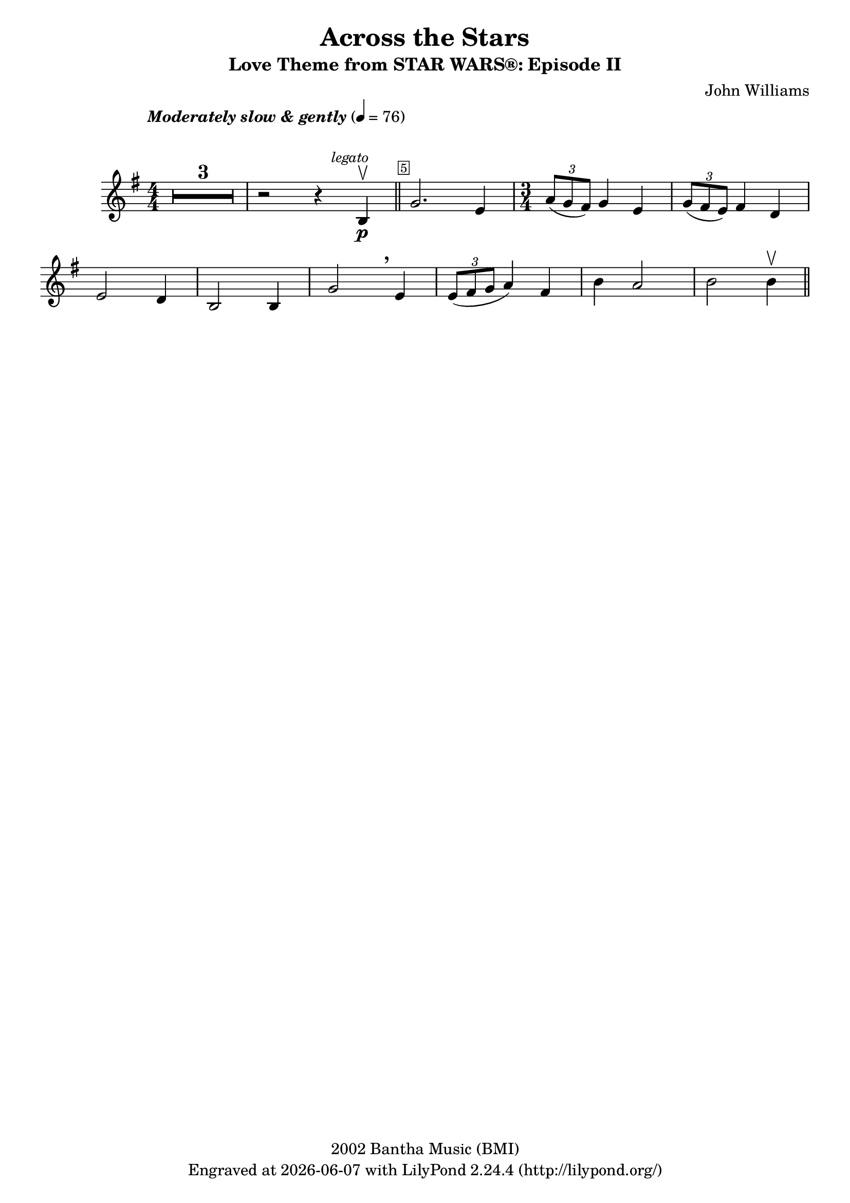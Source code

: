 \version "2.23.2"


\header {
  title = "Across the Stars"
  subtitle = "Love Theme from STAR WARS®: Episode II"
  composer = "John Williams"
  copyright = "2002 Bantha Music (BMI)"
  tagline = \markup {
    Engraved at
    \simple #(strftime "%Y-%m-%d" (localtime (current-time))) % ly:version
    with \with-url "http://lilypond.org/"
    \line { LilyPond \simple #(lilypond-version) (http://lilypond.org/) }
  }
}

\paper {
  #(set-paper-size "a4")
  #(define fonts
     (set-global-fonts
      #:music "emmentaler"
      #:brace "emmentaler"
      #:roman "TeXGyre Schola"
      #:sans "TeXGyre Heros"
      #:factor (/ staff-height pt 20)
      ))
}

\relative c'' {
  \key g \major
  \numericTimeSignature
  \compressEmptyMeasures
  \override MultiMeasureRest.expand-limit = #1
  \override Score.MetronomeMark.padding = #8
  \tempo \markup { \italic"Moderately slow & gently" } 4 = 76
  \time 4/4
  % Prevent bar numbers at the end of a line and permit them elsewhere
  \override Score.BarNumber.break-visibility = #end-of-line-invisible
  % Draw a box round the following bar number(s)
  \set Score.barNumberVisibility = #(every-nth-bar-number-visible 5)
  \override Score.BarNumber.stencil = #(make-stencil-boxer 0.1 0.25 ly:text-interface::print)

  \override BreathingSign.Y-offset = #3
  \override BreathingSign.text =
  \markup { \musicglyph "scripts.rcomma" }
  % Music follows here.

  R1*3 | r2 r4 \mark \markup { \small \italic legato } b, \p \upbow \bar "||"

  g'2. e4

  % https://lilypond.org/doc/v2.19/Documentation/notation/bars.de.html#index-BarNumber-1
  % \override Score.BarNumber.break-visibility = ##(#t)
  \override Score.BarNumber.break-visibility = false
  \time 3/4
  \tuplet 3/2 { a8(g fis) } g4 e |
  \tuplet 3/2 { g8( fis e) } fis4 d \break

  e2 d4 | b2 b4 | g'2 \breathe e4 | \tuplet 3/2 { e8( fis g } a4) fis4 | b4 a2 | b b4 \upbow \bar "||"
}
